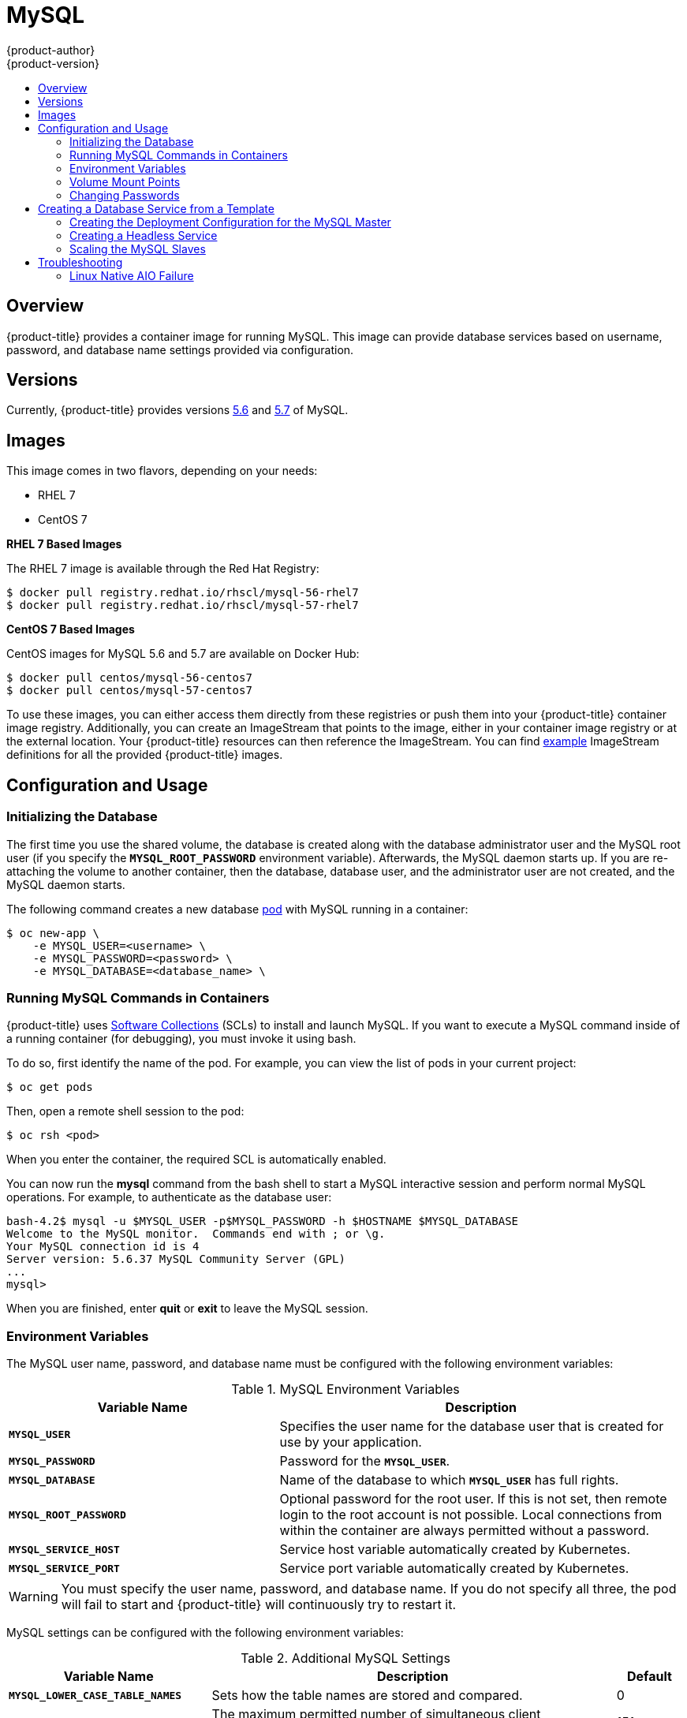 [[using-images-db-images-mysql]]
= MySQL
{product-author}
{product-version}
:data-uri:
:icons:
:experimental:
:toc: macro
:toc-title:
:prewrap!:

toc::[]

== Overview
{product-title} provides a container image for running MySQL. This image can
provide database services based on username, password, and database name
settings provided via configuration.

== Versions
Currently, {product-title} provides versions
link:https://github.com/openshift/mysql/tree/master/5.6[5.6] and
link:https://github.com/openshift/mysql/tree/master/5.7[5.7] of MySQL.

== Images

ifdef::openshift-online[]
RHEL 7 images are available through the Red Hat Registry:

----
$ docker pull registry.redhat.io/rhscl/mysql-56-rhel7
$ docker pull registry.redhat.io/rhscl/mysql-57-rhel7
----

You can use these images through the `mysql` image stream.
endif::[]

ifndef::openshift-online[]
This image comes in two flavors, depending on your needs:

* RHEL 7
* CentOS 7

*RHEL 7 Based Images*

The RHEL 7 image is available through the Red Hat Registry:

----
$ docker pull registry.redhat.io/rhscl/mysql-56-rhel7
$ docker pull registry.redhat.io/rhscl/mysql-57-rhel7
----

*CentOS 7 Based Images*

CentOS images for MySQL 5.6 and 5.7 are available on Docker Hub:

----
$ docker pull centos/mysql-56-centos7
$ docker pull centos/mysql-57-centos7
----

To use these images, you can either access them directly from these
registries or push them into your {product-title} container image registry. Additionally,
you can create an ImageStream that points to the image,
either in your container image registry or at the external location. Your {product-title}
resources can then reference the ImageStream. You can find
https://github.com/openshift/origin/tree/master/examples/image-streams[example]
ImageStream definitions for all the provided {product-title} images.
endif::[]

== Configuration and Usage

=== Initializing the Database

The first time you use the shared volume, the database is created along with
the database administrator user and the MySQL root user (if you specify the
`*MYSQL_ROOT_PASSWORD*` environment variable).  Afterwards, the MySQL daemon
starts up. If you are re-attaching the volume to another container, then the
database, database user, and the administrator user are not created, and the
MySQL daemon starts.

The following command creates a new database
xref:../../architecture/core_concepts/pods_and_services.adoc#pods[pod] with
MySQL running in a container:

----
$ oc new-app \
    -e MYSQL_USER=<username> \
    -e MYSQL_PASSWORD=<password> \
    -e MYSQL_DATABASE=<database_name> \
ifdef::openshift-enterprise,openshift-dedicated[]
    registry.redhat.io/rhscl/mysql-56-rhel7
endif::[]
ifdef::openshift-origin[]
    openshift/mysql-56-centos7
endif::[]
ifdef::openshift-online[]
    mysql:5.6
endif::[]
----

=== Running MySQL Commands in Containers

{product-title} uses https://www.softwarecollections.org/[Software Collections]
(SCLs) to install and launch MySQL. If you want to execute a MySQL command
inside of a running container (for debugging), you must invoke it using bash.

To do so, first identify the name of the pod. For example, you can view the list
of pods in your current project:

----
$ oc get pods
----

Then, open a remote shell session to the pod:

----
$ oc rsh <pod>
----

When you enter the container, the required SCL is automatically enabled.

You can now run the *mysql* command from the bash shell to start a MySQL
interactive session and perform normal MySQL operations. For example, to
authenticate as the database user:

====
----
bash-4.2$ mysql -u $MYSQL_USER -p$MYSQL_PASSWORD -h $HOSTNAME $MYSQL_DATABASE
Welcome to the MySQL monitor.  Commands end with ; or \g.
Your MySQL connection id is 4
Server version: 5.6.37 MySQL Community Server (GPL)
...
mysql>
----
====

When you are finished, enter *quit* or *exit* to leave the MySQL session.

[[mysql-environment-variables]]
=== Environment Variables

The MySQL user name, password, and database name must be configured with the
following environment variables:

.MySQL Environment Variables
[cols="4a,6a",options="header"]
|===

|Variable Name |Description

|`*MYSQL_USER*`
|Specifies the user name for the database user that is created for use by your
application.

|`*MYSQL_PASSWORD*`
|Password for the `*MYSQL_USER*`.

|`*MYSQL_DATABASE*`
|Name of the database to which `*MYSQL_USER*` has full rights.

|`*MYSQL_ROOT_PASSWORD*`
|Optional password for the root user. If this is not set, then remote login to
the root account is not possible. Local connections from within the container
are always permitted without a password.

|`*MYSQL_SERVICE_HOST*`
|Service host variable automatically created by Kubernetes.

|`*MYSQL_SERVICE_PORT*`
|Service port variable automatically created by Kubernetes.
|===

[WARNING]
====
You must specify the user name, password, and database name. If you do not
specify all three, the pod will fail to start and {product-title} will
continuously try to restart it.
====

MySQL settings can be configured with the following environment variables:

.Additional MySQL Settings
[cols="3a,6a,1a",options="header"]
|===

|Variable Name |Description |Default

|`*MYSQL_LOWER_CASE_TABLE_NAMES*`
|Sets how the table names are stored and compared.
|0

|`*MYSQL_MAX_CONNECTIONS*`
|The maximum permitted number of simultaneous client connections.
|151

|`*MYSQL_MAX_ALLOWED_PACKET*`
|The maximum size of one packet or any generated/intermediate string.
|200M

|`*MYSQL_FT_MIN_WORD_LEN*`
|The minimum length of the word to be included in a FULLTEXT index.
|4

|`*MYSQL_FT_MAX_WORD_LEN*`
|The maximum length of the word to be included in a FULLTEXT index.
|20

|`*MYSQL_AIO*`
|Controls the *innodb_use_native_aio* setting value if the native AIO is broken.
|1

|`*MYSQL_TABLE_OPEN_CACHE*`
|The number of open tables for all threads.
|400

|`*MYSQL_KEY_BUFFER_SIZE*`
|The size of the buffer used for index blocks.
|
ifdef::openshift-online[]
10% of available memory
endif::[]
ifndef::openshift-online[]
32M (or 10% of available memory)
endif::[]

|`*MYSQL_SORT_BUFFER_SIZE*`
|The size of the buffer used for sorting.
|256K

|`*MYSQL_READ_BUFFER_SIZE*`
|The size of the buffer used for a sequential scan.
|
ifdef::openshift-online[]
5% of available memory
endif::[]
ifndef::openshift-online[]
8M (or 5% of available memory)
endif::[]

|`*MYSQL_INNODB_BUFFER_POOL_SIZE*`
|The size of the buffer pool where InnoDB caches table and index data.
|
ifdef::openshift-online[]
50% of available memory
endif::[]
ifndef::openshift-online[]
32M (or 50% of available memory)
endif::[]

|`*MYSQL_INNODB_LOG_FILE_SIZE*`
|The size of each log file in a log group.
|
ifdef::openshift-online[]
15% of available memory
endif::[]
ifndef::openshift-online[]
8M (or 15% of available memory)
endif::[]

|`*MYSQL_INNODB_LOG_BUFFER_SIZE*`
|The size of the buffer that InnoDB uses to write to the log files on disk.
|
ifdef::openshift-online[]
15% of available memory
endif::[]
ifndef::openshift-online[]
8M (or 15% of available memory)
endif::[]
|===

ifdef::openshift-online[]
Some of the memory-related parameters have percentages as default values.  These
values are calculated dynamically during a container's startup based on
xref:../../dev_guide/compute_resources.adoc#dev-memory-limits[memory limits].
endif::[]

ifndef::openshift-online[]
Some of the memory-related parameters have two default values. The fixed value
is used when a container does not have link:../../dev_guide/compute_resources.html#memory-limits[memory limits]
assigned. The other value is calculated dynamically during a container's startup
based on available memory.
endif::[]

=== Volume Mount Points
The MySQL image can be run with mounted volumes to enable persistent storage for
the database:

* *_/var/lib/mysql/data_* - This is the data directory where MySQL stores
database files.

[[mysql-changing-passwords]]

=== Changing Passwords

Passwords are part of the image configuration, therefore the only supported
method to change passwords for the database user (`*MYSQL_USER*`) and *root*
user is by changing the environment variables `*MYSQL_PASSWORD*` and
`*MYSQL_ROOT_PASSWORD*`, respectively.

You can view the current passwords by viewing the pod or deployment
configuration in the web console or by listing the environment variables with
the CLI:

----
$ oc set env pod <pod_name> --list
----

Whenever `*MYSQL_ROOT_PASSWORD*` is set, it enables remote access for the *root*
user with the given password, and whenever it is unset, remote access for the
*root* user is disabled. This does not affect the regular user `*MYSQL_USER*`,
who always has remote access. This also does not affect local access by the
*root* user, who can always log in without a password in *localhost*.

Changing database passwords through SQL statements or any way other than through
the environment variables aforementioned causes a mismatch between the values
stored in the variables and the actual passwords. Whenever a database container
starts, it resets the passwords to the values stored in the environment
variables.

To change these passwords, update one or both of the desired environment
variables for the related deployment configuration(s) using the `oc set env`
command. If multiple deployment configurations utilize these environment
variables, for example in the case of an application created from a template,
you must update the variables on each deployment configuration so that the
passwords are in sync everywhere. This can be done all in the same command:

----
$ oc set env dc <dc_name> [<dc_name_2> ...] \
  MYSQL_PASSWORD=<new_password> \
  MYSQL_ROOT_PASSWORD=<new_root_password>
----

[IMPORTANT]
====
Depending on your application, there may be other environment variables for
passwords in other parts of the application that should also be updated to
match. For example, there could be a more generic `*DATABASE_USER*` variable in
a front-end pod that should match the database user's password. Ensure that
passwords are in sync for all required environment variables per your
application, otherwise your pods may fail to redeploy when triggered.
====

Updating the environment variables triggers the redeployment of the database
server if you have a
xref:../../dev_guide/deployments/basic_deployment_operations.adoc#config-change-trigger[configuration change
trigger]. Otherwise, you must manually start a new deployment in order to apply
the password changes.

To verify that new passwords are in effect, first open a remote shell session to
the running MySQL pod:

----
$ oc rsh <pod>
----

From the bash shell, verify the database user's new password:

----
bash-4.2$ mysql -u $MYSQL_USER -p<new_password> -h $HOSTNAME $MYSQL_DATABASE -te "SELECT * FROM (SELECT database()) db CROSS JOIN (SELECT user()) u"
----

If the password was changed correctly, you should see a table like this:

====
----
+------------+---------------------+
| database() | user()              |
+------------+---------------------+
| sampledb   | user0PG@172.17.42.1 |
+------------+---------------------+
----
====

To verify the *root* user's new password:

====
----
bash-4.2$ mysql -u root -p<new_root_password> -h $HOSTNAME $MYSQL_DATABASE -te "SELECT * FROM (SELECT database()) db CROSS JOIN (SELECT user()) u"
----
====

If the password was changed correctly, you should see a table like this:

====
----
+------------+------------------+
| database() | user()           |
+------------+------------------+
| sampledb   | root@172.17.42.1 |
+------------+------------------+
----
====

== Creating a Database Service from a Template

{product-title} provides a xref:../../dev_guide/templates.adoc#dev-guide-templates[template] to make
creating a new database service easy. The template provides parameter fields to
define all the mandatory environment variables (user, password, database name,
etc) with predefined defaults including auto-generation of password values. It
will also define both a
xref:../../architecture/core_concepts/deployments.adoc#deployments-and-deployment-configurations[deployment
configuration] and a
xref:../../architecture/core_concepts/pods_and_services.adoc#services[service].

The MySQL
ifdef::openshift-online[]
template
endif::[]
ifndef::openshift-online[]
templates
endif::[]
should have been registered in the default *openshift*
project by your cluster administrator during the initial cluster setup.
ifdef::openshift-enterprise,openshift-origin[]
See xref:../../install_config/imagestreams_templates.adoc#install-config-imagestreams-templates[Loading the Default Image Streams and Templates]
for more details, if required.
endif::[]

ifdef::openshift-online[]
The following template is available:
endif::[]
ifndef::openshift-online[]
There are two templates available:
endif::[]

ifndef::openshift-online[]
* `mysql-ephemeral` is for development or testing purposes only because it uses
ephemeral storage for the database content. This means that if the database
pod is restarted for any reason, such as the pod being moved to another node
or the deployment configuration being updated and triggering a redeploy, all
data will be lost.
endif::[]
* `mysql-persistent` uses a persistent volume store for the database data which
means the data will survive a pod restart.
ifndef::openshift-online[]
Using persistent volumes requires a persistent volume pool be defined in the
{product-title} deployment.
endif::[]
ifdef::openshift-enterprise,openshift-origin[]
Cluster administrator instructions for setting up the pool are located in
xref:../../install_config/persistent_storage/persistent_storage_nfs.adoc#install-config-persistent-storage-persistent-storage-nfs[Persistent Storage Using NFS].
endif::[]

You can instantiate templates by following these
xref:../../dev_guide/templates.adoc#dev-guide-templates[instructions].

Once you have instantiated the service, you can copy the user name, password,
and database name environment variables into a deployment configuration for
another component that intends to access the database. That component can then
access the database via the service that was defined.
ifdef::openshift-origin,openshift-enterprise[]
[[using-mysql-replication]]
== Using MySQL Replication

ifdef::openshift-origin[]
[IMPORTANT]
====
Replication support provided by the MySQL image is experimental and should not
be used in production.
====
endif::openshift-origin[]

ifdef::openshift-enterprise[]
[NOTE]
====
Enabling clustering for database images is currently in Technology Preview and
not intended for production use.
====
endif::openshift-enterprise[]

Red Hat provides a proof-of-concept
xref:../../dev_guide/templates.adoc#dev-guide-templates[template] for MySQL
master-slave replication (clustering); you can obtain the
https://github.com/sclorg/mysql-container/tree/master/examples/replica[example
template from GitHub].

To upload the example template into the current project's template library:

====
----
$ oc create -f \
    https://raw.githubusercontent.com/sclorg/mysql-container/master/examples/replica/mysql_replica.json
----
====

The following sections detail the objects defined in the example template and
describe how they work together to start a cluster of MySQL servers implementing
master-slave replication. This is the recommended replication strategy for
MySQL.
endif::openshift-origin,openshift-enterprise[]
[[creating-the-deployment-configuration-for-mysql-master]]
=== Creating the Deployment Configuration for the MySQL Master

To set up MySQL replication, a
xref:../../architecture/core_concepts/deployments.adoc#deployments-and-deployment-configurations[deployment
configuration] is defined in the example template that defines a
xref:../../architecture/core_concepts/deployments.adoc#replication-controllers[replication
controller]. For MySQL master-slave replication, two deployment configurations
are needed. One deployment configuration defines the MySQL _master_ server and
second the MySQL _slave_ servers.

To tell a MySQL server to act as the master, the `*command*` field in the
container's definition in the deployment configuration must be set to
*run-mysqld-master*. This script acts as an alternative entrypoint for the
MySQL image and configures the MySQL server to run as the master in replication.

MySQL replication requires a special user that relays data between the master
and slaves. The following environment variables are defined in the template for
this purpose:

[cols="3a,6a,1a",options="header"]
|===

|Variable Name |Description |Default

|`*MYSQL_MASTER_USER*`
|The user name of the replication user
|*master*

|`*MYSQL_MASTER_PASSWORD*`
|The password for the replication user
|*generated*
|===

.MySQL Master Deployment Configuration Object Definition in the Example Template
====

[source,yaml]
----
kind: "DeploymentConfig"
apiVersion: "v1"
metadata:
  name: "mysql-master"
spec:
  strategy:
    type: "Recreate"
  triggers:
    - type: "ConfigChange"
  replicas: 1
  selector:
    name: "mysql-master"
  template:
    metadata:
      labels:
        name: "mysql-master"
    spec:
      volumes:
        - name: "mysql-master-data"
          persistentVolumeClaim:
            claimName: "mysql-master"
      containers:
        - name: "server"
          image: "openshift/mysql-56-centos7"
          command:
            - "run-mysqld-master"
          ports:
            - containerPort: 3306
              protocol: "TCP"
          env:
            - name: "MYSQL_MASTER_USER"
              value: "${MYSQL_MASTER_USER}"
            - name: "MYSQL_MASTER_PASSWORD"
              value: "${MYSQL_MASTER_PASSWORD}"
            - name: "MYSQL_USER"
              value: "${MYSQL_USER}"
            - name: "MYSQL_PASSWORD"
              value: "${MYSQL_PASSWORD}"
            - name: "MYSQL_DATABASE"
              value: "${MYSQL_DATABASE}"
            - name: "MYSQL_ROOT_PASSWORD"
              value: "${MYSQL_ROOT_PASSWORD}"
          volumeMounts:
            - name: "mysql-master-data"
              mountPath: "/var/lib/mysql/data"
          resources: {}
          terminationMessagePath: "/dev/termination-log"
          imagePullPolicy: "IfNotPresent"
          securityContext:
            capabilities: {}
            privileged: false
      restartPolicy: "Always"
      dnsPolicy: "ClusterFirst"
----
====

ifndef::openshift-online[]
Since we claimed a persistent volume in this deployment configuration to have
all data persisted for the MySQL master server, you must ask your cluster
administrator to create a persistent volume that you can claim the storage from.
endif::[]

After the deployment configuration is created and the pod with MySQL master
server is started, it will create the database defined by `*MYSQL_DATABASE*` and
configure the server to replicate this database to slaves.

The example provided defines only one replica of the MySQL master server. This
causes {product-title} to start only one instance of the server. Multiple
instances (multi-master) is not supported and therefore you can not scale this
replication controller.

[[creating-the-mysql-slaves]]

To replicate the database created by the
xref:creating-the-deployment-configuration-for-mysql-master[MySQL master], a
deployment configuration is defined in the template. This deployment
configuration creates a replication controller that launches the MySQL image
with the `*command*` field set to *run-mysqld-slave*. This alternative
entrypoints skips the initialization of the database and configures the MySQL
server to connect to the *mysql-master* service, which is also defined in
example template.

.MySQL Slave Deployment Configuration Object Definition in the Example Template
====

[source,yaml]
----
kind: "DeploymentConfig"
apiVersion: "v1"
metadata:
  name: "mysql-slave"
spec:
  strategy:
    type: "Recreate"
  triggers:
    - type: "ConfigChange"
  replicas: 1
  selector:
    name: "mysql-slave"
  template:
    metadata:
      labels:
        name: "mysql-slave"
    spec:
      containers:
        - name: "server"
          image: "openshift/mysql-56-centos7"
          command:
            - "run-mysqld-slave"
          ports:
            - containerPort: 3306
              protocol: "TCP"
          env:
            - name: "MYSQL_MASTER_USER"
              value: "${MYSQL_MASTER_USER}"
            - name: "MYSQL_MASTER_PASSWORD"
              value: "${MYSQL_MASTER_PASSWORD}"
            - name: "MYSQL_DATABASE"
              value: "${MYSQL_DATABASE}"
          resources: {}
          terminationMessagePath: "/dev/termination-log"
          imagePullPolicy: "IfNotPresent"
          securityContext:
            capabilities: {}
            privileged: false
      restartPolicy: "Always"
      dnsPolicy: "ClusterFirst"
----
====

This example deployment configuration starts the replication controller with the
initial number of replicas set to *1*. You can
xref:scaling-the-mysql-slaves[scale this replication controller] in both
directions, up to the resources capacity of your account.

ifdef::openshift-origin[]
If either the master or any of the slaves goes down, {product-title} will bring them
back up. The master will reuse the persistent volume, while any restarted slaves
will replicate data from the master.
endif::openshift-origin[]

[[mysql-creating-headless-service]]
=== Creating a Headless Service

The pods created by the MySQL slave replication controller must reach the MySQL
master server in order to register for replication. The example template defines
a headless service named *mysql-master* for this purpose. This service is not
used only for replication, but the clients can also send the queries to
*mysql-master:3306* as the MySQL host.

To have a headless service, the `*portalIP*` parameter in the service definition
is set to *None*. Then you can use a DNS query to get a list of the pod IP
addresses that represents the current endpoints for this service.

.Headless Service Object Definition in the Example Template
====

[source,json]
----
kind: "Service"
apiVersion: "v1"
metadata:
  name: "mysql-master"
  labels:
    name: "mysql-master"
spec:
  ports:
    - protocol: "TCP"
      port: 3306
      targetPort: 3306
      nodePort: 0
  selector:
    name: "mysql-master"
  portalIP: "None"
  type: "ClusterIP"
  sessionAffinity: "None"
status:
  loadBalancer: {}
----
====

[[scaling-the-mysql-slaves]]
=== Scaling the MySQL Slaves

To xref:../../dev_guide/deployments/basic_deployment_operations.adoc#scaling[increase the number of members]
in the cluster:

----
$ oc scale rc mysql-slave-1 --replicas=<number>
----

This tells xref:creating-the-deployment-configuration-for-mysql-master[the replication controller] to
create a new MySQL slave pod. When a new slave is created, the slave entrypoint
first attempts to contact the *mysql-master* service and register itself to the
replication set. Once that is done, the MySQL master server sends the slave the
replicated database.

When scaling down, the MySQL slave is shut down and, because the slave does not
have any persistent storage defined, all data on the slave is lost. The MySQL
master server then discovers that the slave is not reachable anymore, and it
automatically removes it from the replication.

[[troubleshooting]]
== Troubleshooting

// TODO: Put tags around the body of this section so that
// it can be snarfed by the OSE Troubleshooting Guide.

This section describes some troubles you might encounter
and presents possible resolutions.

[[linux-native-aio-failure]]
=== Linux Native AIO Failure

.Symptom
The MySQL container fails to start and the logs show something like:

----
151113  5:06:56 InnoDB: Using Linux native AIO
151113  5:06:56  InnoDB: Warning: io_setup() failed with EAGAIN. Will make 5 attempts before giving up.
InnoDB: Warning: io_setup() attempt 1 failed.
InnoDB: Warning: io_setup() attempt 2 failed.
Waiting for MySQL to start ...
InnoDB: Warning: io_setup() attempt 3 failed.
InnoDB: Warning: io_setup() attempt 4 failed.
Waiting for MySQL to start ...
InnoDB: Warning: io_setup() attempt 5 failed.
151113  5:06:59  InnoDB: Error: io_setup() failed with EAGAIN after 5 attempts.
InnoDB: You can disable Linux Native AIO by setting innodb_use_native_aio = 0 in my.cnf
151113  5:06:59 InnoDB: Fatal error: cannot initialize AIO sub-system
151113  5:06:59 [ERROR] Plugin 'InnoDB' init function returned error.
151113  5:06:59 [ERROR] Plugin 'InnoDB' registration as a STORAGE ENGINE failed.
151113  5:06:59 [ERROR] Unknown/unsupported storage engine: InnoDB
151113  5:06:59 [ERROR] Aborting
----

.Explanation
MySQL's storage engine was unable to use the kernel's
AIO (Asynchronous I/O) facilities due to resource limits.

.Resolution

Turn off AIO usage entirely
by setting environment variable `*MYSQL_AIO*` to have value `0`.
On subsequent deployments, this arranges for the
MySQL configuration variable `*innodb_use_native_aio*`
to have value `0`.

ifndef::openshift-online[]
Alternatively, increase the `aio-max-nr` kernel resource.
The following example examines the current value of `aio-max-nr` and doubles it.

----
$ sysctl fs.aio-max-nr
fs.aio-max-nr = 1048576
# sysctl -w fs.aio-max-nr=2097152
----

This is a per-node resolution and lasts until the next node reboot.
endif::[]

// Add more subsections here.
// TEMPLATE:
// .Symptom
// .Explanation
// .Resolution
